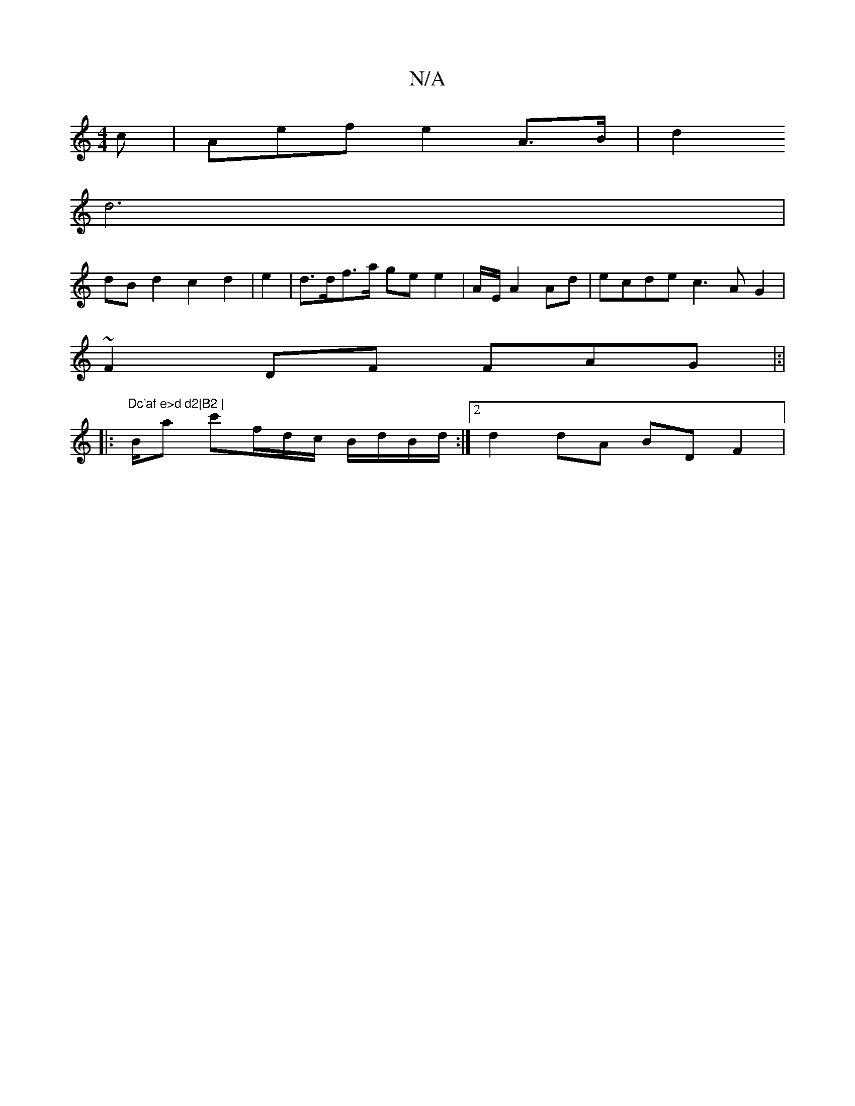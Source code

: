 X:1
T:N/A
M:4/4
R:N/A
K:Cmajor
c|Aefe2A>B | d2 +3/2 ga/g/g/d/ ec | A>B A=F [D2AB|
d6 |
dB d2 c2 d2 |e2|d>df>a ge e2 | A/2-E/2 A2 Ad|ecde c3AG2|
~F2DF FAG |:|
|:"Dc'af e>d d2|B2 |
B/2a c'f/d/c/ B/d/B/d/ :|2 d2 dA BDF2|

GDGG FGGD | 